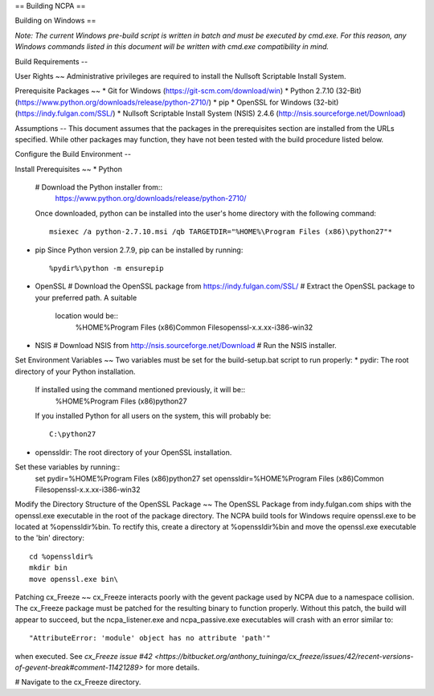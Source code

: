 ==
Building NCPA
==

Building on Windows
==

*Note: The current Windows pre-build script is written in batch and
must be executed by cmd.exe. For this reason, any Windows commands
listed in this document will be written with cmd.exe compatibility
in mind.*

Build Requirements
--

User Rights
~~
Administrative privileges are required to install the Nullsoft
Scriptable Install System.

Prerequisite Packages
~~
* Git for Windows (https://git-scm.com/download/win)
* Python 2.7.10 (32-Bit) (https://www.python.org/downloads/release/python-2710/)
* pip
* OpenSSL for Windows (32-bit) (https://indy.fulgan.com/SSL/)
* Nullsoft Scriptable Install System (NSIS) 2.4.6 (http://nsis.sourceforge.net/Download)

Assumptions
--
This document assumes that the packages in the prerequisites section are
installed from the URLs specified. While other packages may function,
they have not been tested with the build procedure listed below. 

Configure the Build Environment
--

Install Prerequisites
~~
* Python
  # Download the Python installer from::
      https://www.python.org/downloads/release/python-2710/
  Once downloaded, python can be installed into the user's home
  directory with the following command::
    msiexec /a python-2.7.10.msi /qb TARGETDIR="%HOME%\Program Files (x86)\python27"*
* pip
  Since Python version 2.7.9, pip can be installed by running::
    %pydir%\python -m ensurepip
* OpenSSL
  # Download the OpenSSL package from https://indy.fulgan.com/SSL/
  # Extract the OpenSSL package to your preferred path. A suitable
    location would be::
      %HOME%\Program Files (x86)\Common Files\openssl-x.x.xx-i386-win32
* NSIS
  # Download NSIS from http://nsis.sourceforge.net/Download 
  # Run the NSIS installer.

Set Environment Variables
~~
Two variables must be set for the build-setup.bat script to run
properly:
* pydir: The root directory of your Python installation.
  If installed using the command mentioned previously, it will be::
    %HOME%\Program Files (x86)\python27  
  If you installed Python for all users on the system, this will
  probably be::
    C:\python27
* openssldir: The root directory of your OpenSSL installation.

Set these variables by running::
  set pydir=%HOME%\Program Files (x86)\python27  
  set openssldir=%HOME%\Program Files (x86)\Common Files\openssl-x.x.xx-i386-win32

Modify the Directory Structure of the OpenSSL Package
~~
The OpenSSL Package from indy.fulgan.com ships with the openssl.exe
executable in the root of the package directory. The NCPA build tools
for Windows require openssl.exe to be located at %openssldir%\bin. To
rectify this, create a directory at %openssldir%\bin and move the
openssl.exe executable to the 'bin' directory::
  cd %openssldir%
  mkdir bin
  move openssl.exe bin\

Patching cx_Freeze
~~
cx_Freeze interacts poorly with the gevent package used by NCPA due to
a namespace collision. The cx_Freeze package must be patched for the
resulting binary to function properly. Without this patch, the build
will appear to succeed, but the ncpa_listener.exe and ncpa_passive.exe
executables will crash with an error similar to::
  "AttributeError: 'module' object has no attribute 'path'"
when executed. See `cx_Freeze issue #42 <https://bitbucket.org/anthony_tuininga/cx_freeze/issues/42/recent-versions-of-gevent-break#comment-11421289>`
for more details.

# Navigate to the cx_Freeze directory.
